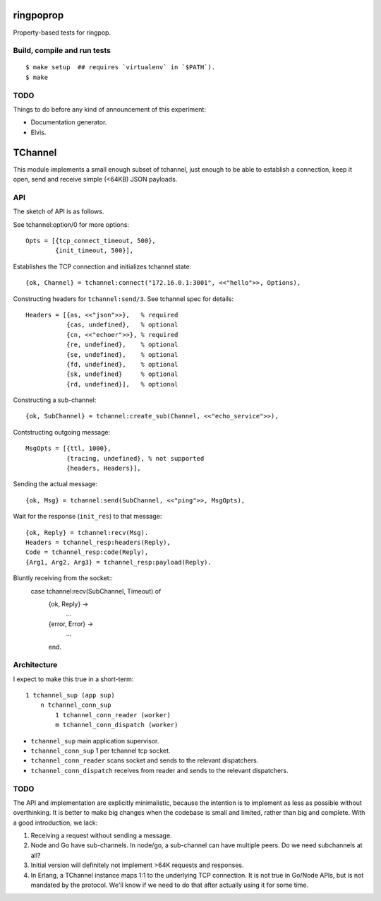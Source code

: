 ringpoprop
==========

Property-based tests for ringpop.

Build, compile and run tests
----------------------------

::

    $ make setup  ## requires `virtualenv` in `$PATH`).
    $ make

TODO
----

Things to do before any kind of announcement of this experiment:

* Documentation generator.
* Elvis.

TChannel
========

This module implements a small enough subset of tchannel, just enough to be
able to establish a connection, keep it open, send and receive simple (<64KB)
JSON payloads.

API
---

The sketch of API is as follows.

See tchannel:option/0 for more options::

  Opts = [{tcp_connect_timeout, 500},
          {init_timeout, 500}],

Establishes the TCP connection and initializes tchannel state::

  {ok, Channel} = tchannel:connect("172.16.0.1:3001", <<"hello">>, Options),

Constructing headers for ``tchannel:send/3``. See tchannel spec for details::

  Headers = [{as, <<"json">>},   % required
             {cas, undefined},   % optional
             {cn, <<"echoer">>}, % required
             {re, undefined},    % optional
             {se, undefined},    % optional
             {fd, undefined},    % optional
             {sk, undefined}     % optional
             {rd, undefined}],   % optional

Constructing a sub-channel::

  {ok, SubChannel} = tchannel:create_sub(Channel, <<"echo_service">>),

Contstructing outgoing message::

  MsgOpts = [{ttl, 1000},
             {tracing, undefined}, % not supported
             {headers, Headers}],

Sending the actual message::

  {ok, Msg} = tchannel:send(SubChannel, <<"ping">>, MsgOpts),

Wait for the response (``init_res``) to that message::

  {ok, Reply} = tchannel:recv(Msg).
  Headers = tchannel_resp:headers(Reply),
  Code = tchannel_resp:code(Reply),
  {Arg1, Arg2, Arg3} = tchannel_resp:payload(Reply).

Bluntly receiving from the socket::
  case tchannel:recv(SubChannel, Timeout) of
    {ok, Reply} ->
        ...
    {error, Error} ->
        ...
    end.

Architecture
------------

I expect to make this true in a short-term::

    1 tchannel_sup (app sup)
        n tchannel_conn_sup
            1 tchannel_conn_reader (worker)
            m tchannel_conn_dispatch (worker)

* ``tchannel_sup`` main application supervisor.
* ``tchannel_conn_sup`` 1 per tchannel tcp socket.
* ``tchannel_conn_reader`` scans socket and sends to the relevant dispatchers.
* ``tchannel_conn_dispatch`` receives from reader and sends to the relevant dispatchers.

TODO
----

The API and implementation are explicitly minimalistic, because the intention
is to implement as less as possible without overthinking. It is better to make
big changes when the codebase is small and limited, rather than big and
complete. With a good introduction, we lack:

1. Receiving a request without sending a message.
2. Node and Go have sub-channels. In node/go, a sub-channel can have multiple
   peers. Do we need subchannels at all?
3. Initial version will definitely not implement >64K requests and responses.
4. In Erlang, a TChannel instance maps 1:1 to the underlying TCP connection. It
   is not true in Go/Node APIs, but is not mandated by the protocol. We'll know
   if we need to do that after actually using it for some time.
